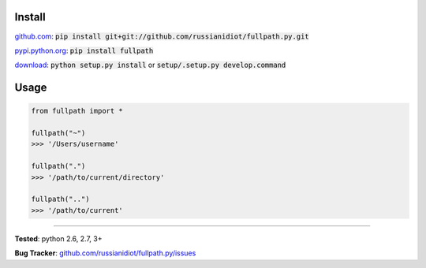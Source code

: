 	
Install
'''''''

github.com_: :code:`pip install git+git://github.com/russianidiot/fullpath.py.git`

pypi.python.org_: :code:`pip install fullpath`

download_: :code:`python setup.py install` or :code:`setup/.setup.py develop.command`

.. _github.com: http://github.com/russianidiot/fullpath.py
.. _pypi.python.org: https://pypi.python.org/pypi/fullpath
.. _download: https://github.com/russianidiot/fullpath.py/archive/master.zip

	

	

	

Usage 
'''''
.. code-block::

	from fullpath import *

	fullpath("~")
	>>> '/Users/username'

	fullpath(".")
	>>> '/path/to/current/directory'

	fullpath("..")
	>>> '/path/to/current'

------------

**Tested**: python 2.6, 2.7, 3+

**Bug Tracker**: `github.com/russianidiot/fullpath.py/issues`__

__ https://github.com/russianidiot/fullpath.py/issues
